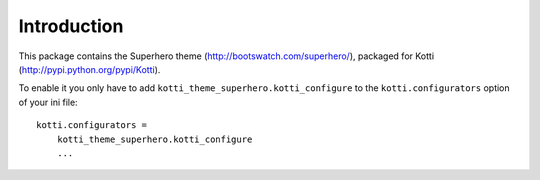 Introduction
============

This package contains the Superhero theme (http://bootswatch.com/superhero/),
packaged for Kotti (http://pypi.python.org/pypi/Kotti).

To enable it you only have to add ``kotti_theme_superhero.kotti_configure``
to the ``kotti.configurators`` option of your ini file::

    kotti.configurators =
        kotti_theme_superhero.kotti_configure
        ...

